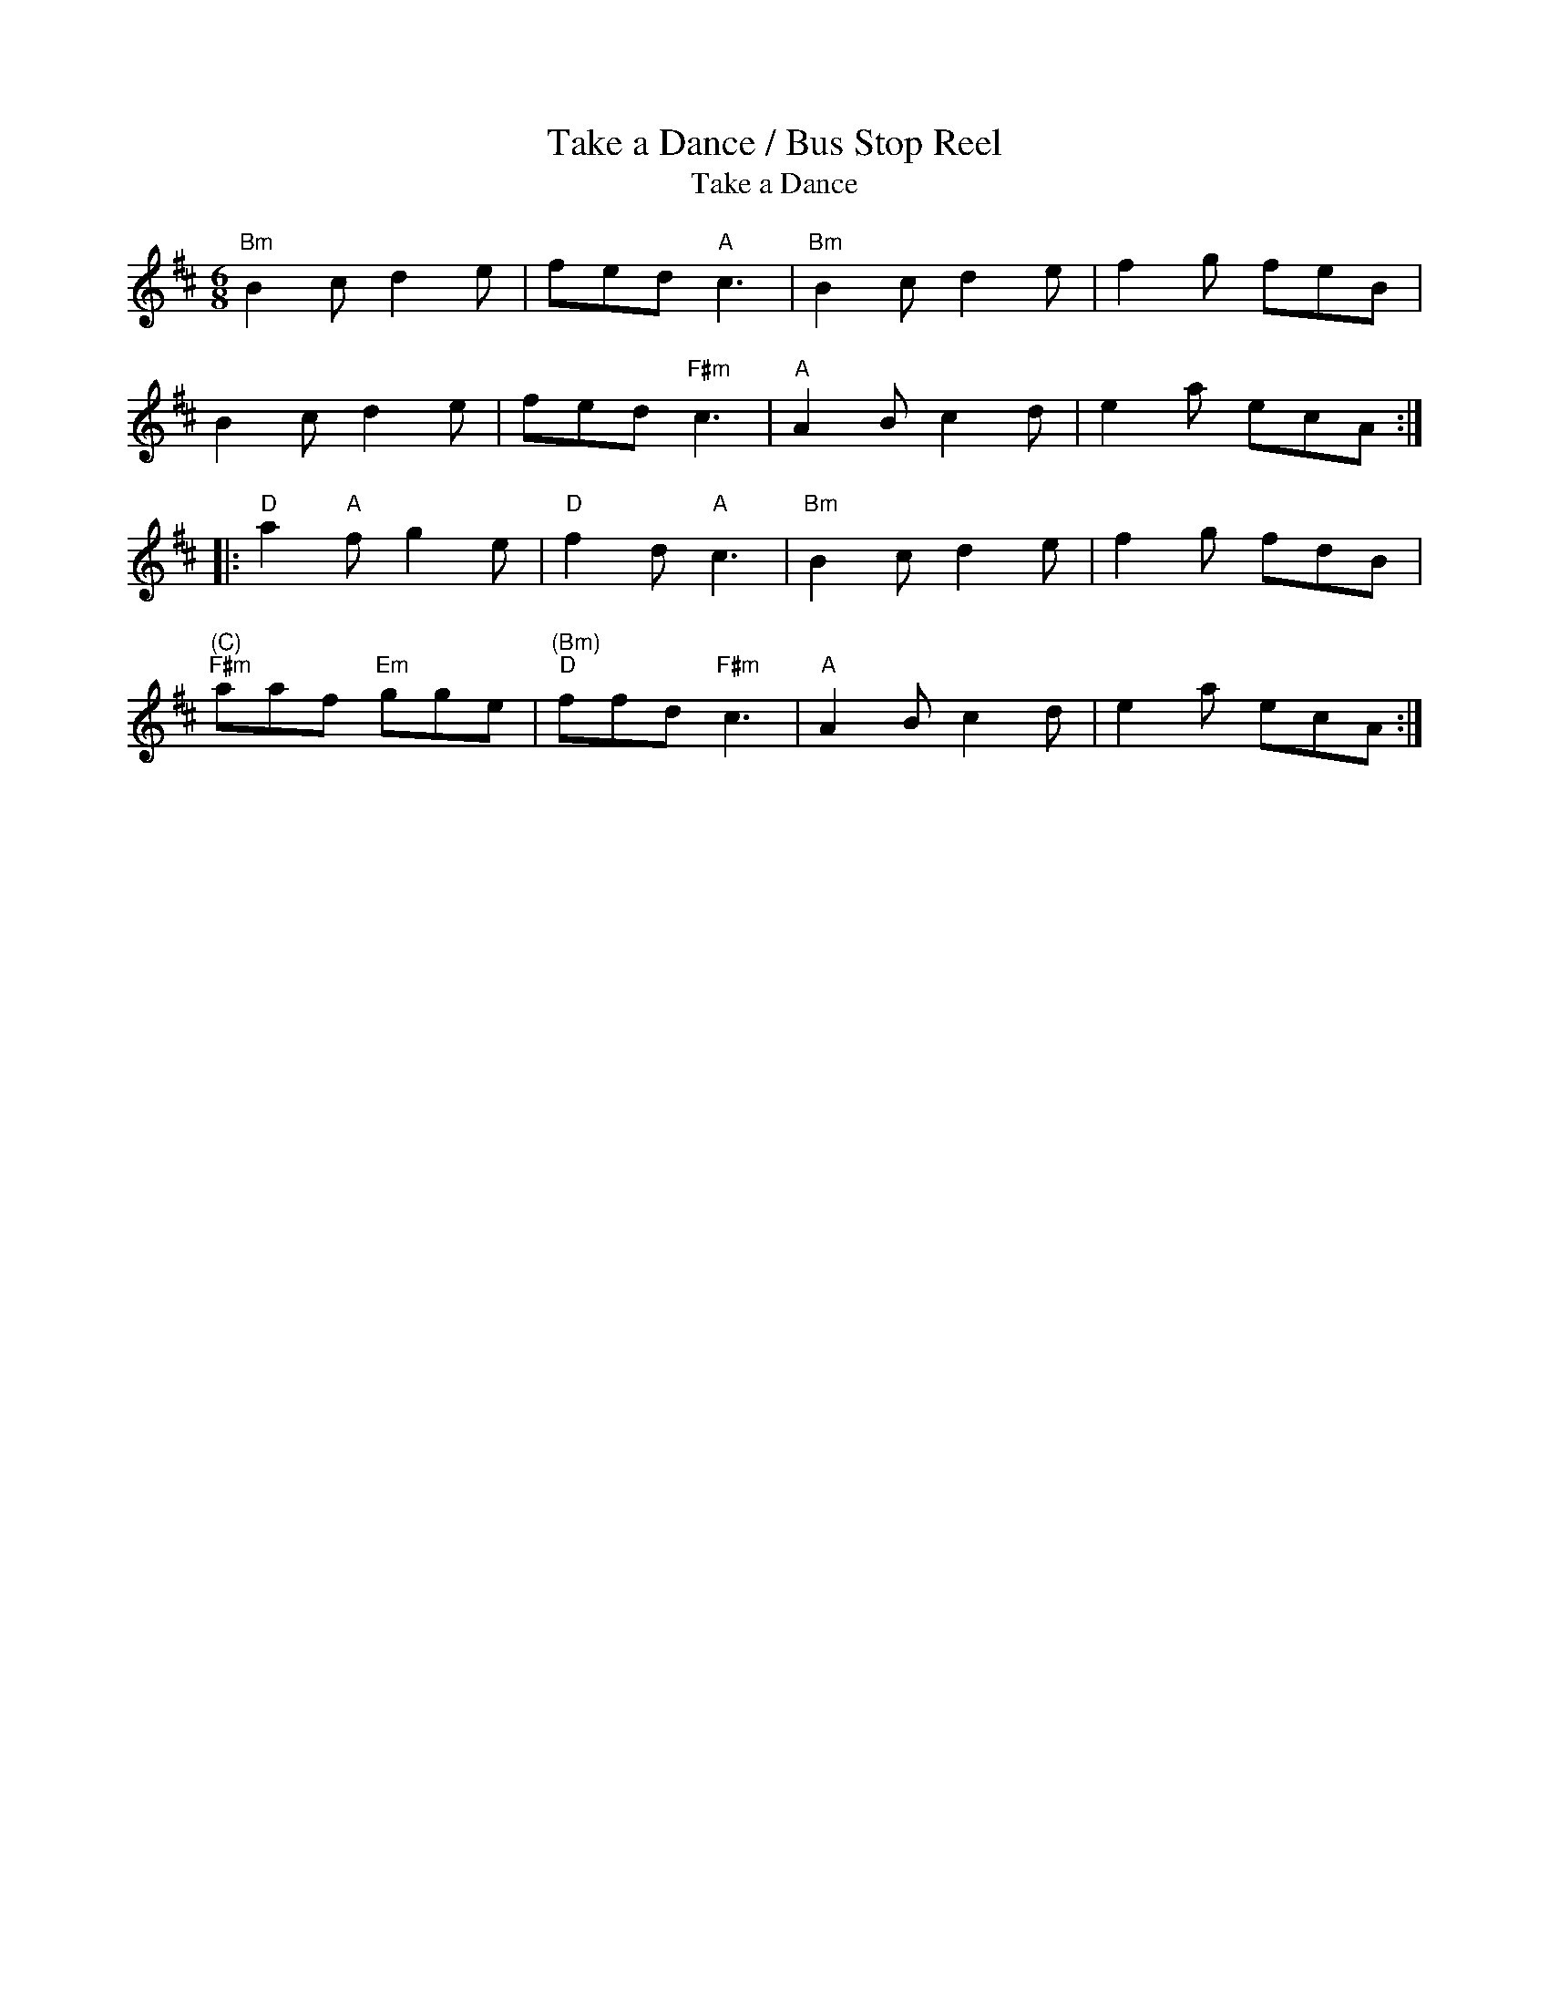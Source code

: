 X:11
%%newpage
T:Take a Dance / Bus Stop Reel
T:Take a Dance
M:6/8
L:1/8
K:D
"Bm" B2 c d2 e | fed "A" c3 | "Bm" B2 c d2 e | f2 g feB |
B2 c d2 e | fed "F#m"c3 | "A"A2 B c2 d | e2 a ecA :|
|: "D" a2 "A" f g2 e | "D" f2 d "A" c3 | "Bm" B2 c d2 e | f2 g fdB |
"(C)""F#m" aaf "Em" gge | "(Bm)""D" ffd "F#m"c3 | "A" A2 B c2 d | e2 a ecA :|
T:
